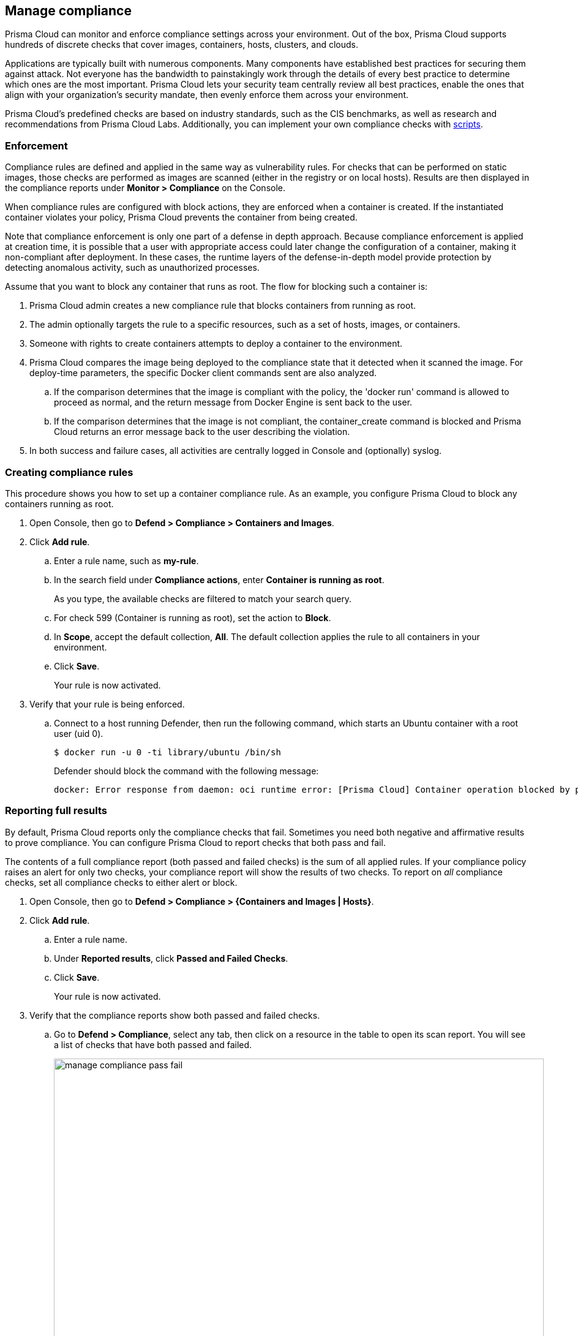 == Manage compliance

Prisma Cloud can monitor and enforce compliance settings across your environment.
Out of the box, Prisma Cloud supports hundreds of discrete checks that cover images, containers, hosts, clusters, and clouds.

Applications are typically built with numerous components.
Many components have established best practices for securing them against attack.
Not everyone has the bandwidth to painstakingly work through the details of every best practice to determine which ones are the most important.
Prisma Cloud lets your security team centrally review all best practices, enable the ones that align with your organization’s security mandate, then evenly enforce them across your environment.

Prisma Cloud's predefined checks are based on industry standards, such as the CIS benchmarks, as well as research and recommendations from Prisma Cloud Labs.
Additionally, you can implement your own compliance checks with xref:../compliance/custom_compliance_checks.adoc[scripts].


=== Enforcement

Compliance rules are defined and applied in the same way as vulnerability rules.
For checks that can be performed on static images, those checks are performed as images are scanned (either in the registry or on local hosts).
Results are then displayed in the compliance reports under *Monitor > Compliance* on the Console.

When compliance rules are configured with block actions, they are enforced when a container is created.
If the instantiated container violates your policy, Prisma Cloud prevents the container from being created.

Note that compliance enforcement is only one part of a defense in depth approach.
Because compliance enforcement is applied at creation time, it is possible that a user with appropriate access could later change the configuration of a container, making it non-compliant after deployment.
In these cases, the runtime layers of the defense-in-depth model provide protection by detecting anomalous activity, such as unauthorized processes.

Assume that you want to block any container that runs as root.
The flow for blocking such a container is:

. Prisma Cloud admin creates a new compliance rule that blocks containers from running as root.

. The admin optionally targets the rule to a specific resources, such as a set of hosts, images, or containers.

. Someone with rights to create containers attempts to deploy a container to the environment.

. Prisma Cloud compares the image being deployed to the compliance state that it detected when it scanned the image.
For deploy-time parameters, the specific Docker client commands sent are also analyzed.

.. If the comparison determines that the image is compliant with the policy, the 'docker run' command is allowed to proceed as normal, and the return message from Docker Engine is sent back to the user.

.. If the comparison determines that the image is not compliant, the container_create command is blocked and Prisma Cloud returns an error message back to the user describing the violation.

. In both success and failure cases, all activities are centrally logged in Console and (optionally) syslog.


[.task]
=== Creating compliance rules

This procedure shows you how to set up a container compliance rule.
As an example, you configure Prisma Cloud to block any containers running as root.

[.procedure]
. Open Console, then go to *Defend > Compliance > Containers and Images*.

. Click *Add rule*.

.. Enter a rule name, such as *my-rule*.

.. In the search field under *Compliance actions*, enter *Container is running as root*.
+
As you type, the available checks are filtered to match your search query.

.. For check 599 (Container is running as root), set the action to *Block*.

.. In *Scope*, accept the default collection, *All*.
The default collection applies the rule to all containers in your environment.

.. Click *Save*.
+
Your rule is now activated.

. Verify that your rule is being enforced.

.. Connect to a host running Defender, then run the following command, which starts an Ubuntu container with a root user (uid 0).

  $ docker run -u 0 -ti library/ubuntu /bin/sh
+
Defender should block the command with the following message:
+
  docker: Error response from daemon: oci runtime error: [Prisma Cloud] Container operation blocked by policy: my-rule, has 1 compliance issues.


[.task]
=== Reporting full results

By default, Prisma Cloud reports only the compliance checks that fail.
Sometimes you need both negative and affirmative results to prove compliance.
You can configure Prisma Cloud to report checks that both pass and fail.

The contents of a full compliance report (both passed and failed checks) is the sum of all applied rules.
If your compliance policy raises an alert for only two checks, your compliance report will show the results of two checks.
To report on _all_ compliance checks, set all compliance checks to either alert or block.

[.procedure]
. Open Console, then go to *Defend > Compliance > {Containers and Images | Hosts}*.

. Click *Add rule*.

.. Enter a rule name.

.. Under *Reported results*, click *Passed and Failed Checks*.

.. Click *Save*.
+
Your rule is now activated.

. Verify that the compliance reports show both passed and failed checks.

.. Go to *Defend > Compliance*, select any tab, then click on a resource in the table to open its scan report.
You will see a list of checks that have both passed and failed.
+
image::manage_compliance_pass_fail.png[width=800]
